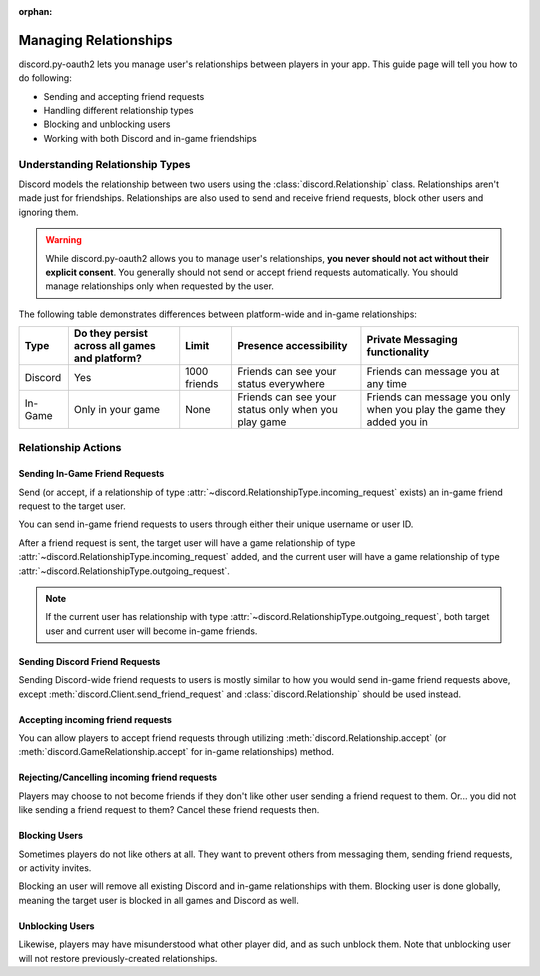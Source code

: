 :orphan:

.. _discord-intro:

Managing Relationships
======================

discord.py-oauth2 lets you manage user's relationships between players in your app. This guide page will tell you how to do following:

- Sending and accepting friend requests
- Handling different relationship types
- Blocking and unblocking users
- Working with both Discord and in-game friendships

Understanding Relationship Types
--------------------------------

Discord models the relationship between two users using the :class:`discord.Relationship` class.
Relationships aren't made just for friendships. Relationships are also used to send and receive friend requests, block other users and ignoring them.

.. warning::

    While discord.py-oauth2 allows you to manage user's relationships, **you never should not act without their explicit consent**. You generally should not send or accept friend requests automatically. You should manage relationships only when requested by the user.

The following table demonstrates differences between platform-wide and in-game relationships:

+----------+------------------------------------------------+--------------+-----------------------------------------------------+-----------------------------------------------------------------------+
| Type     | Do they persist across all games and platform? | Limit        | Presence accessibility                              | Private Messaging functionality                                       |
+==========+================================================+==============+=====================================================+=======================================================================+
| Discord  | Yes                                            | 1000 friends | Friends can see your status everywhere              | Friends can message you at any time                                   |
+----------+------------------------------------------------+--------------+-----------------------------------------------------+-----------------------------------------------------------------------+
| In-Game  | Only in your game                              | None         | Friends can see your status only when you play game | Friends can message you only when you play the game they added you in |
+----------+------------------------------------------------+--------------+-----------------------------------------------------+-----------------------------------------------------------------------+


Relationship Actions
--------------------

Sending In-Game Friend Requests
~~~~~~~~~~~~~~~~~~~~~~~~~~~~~~~

Send (or accept, if a relationship of type :attr:`~discord.RelationshipType.incoming_request` exists) an in-game friend request to the target user.

You can send in-game friend requests to users through either their unique username or user ID.

After a friend request is sent, the target user will have a game relationship of type :attr:`~discord.RelationshipType.incoming_request` added,
and the current user will have a game relationship of type :attr:`~discord.RelationshipType.outgoing_request`.

.. note::

    If the current user has relationship with type :attr:`~discord.RelationshipType.outgoing_request`, both target user and current user will become in-game friends.

.. note::
    :collapsible: closed
    
    Make sure the target user did authorized your game, otherwise you may get
    ``discord.errors.HTTPException: 400 Bad Request (error code: 80000): Incoming friend requests disabled``
    errors despite target user having friend requests enabled.


.. code-block:: python3
   :emphasize-lines: 2,6

    # Using an username
    await client.send_game_friend_request('gatewaydisc.rdgg')
    print('\N{VIDEO GAME} Successfully sent in-game friend request.')

    # Using an user ID
    await client.send_game_friend_request(1073325901825187841)
    print('\N{VIDEO GAME} Successfully sent in-game friend request.')

Sending Discord Friend Requests
~~~~~~~~~~~~~~~~~~~~~~~~~~~~~~~

Sending Discord-wide friend requests to users is mostly similar to how you would send in-game friend requests above, except :meth:`discord.Client.send_friend_request` and :class:`discord.Relationship` should be used instead.

Accepting incoming friend requests
~~~~~~~~~~~~~~~~~~~~~~~~~~~~~~~~~~

You can allow players to accept friend requests through utilizing :meth:`discord.Relationship.accept` (or :meth:`discord.GameRelationship.accept` for in-game relationships) method.

.. code-block:: python3
   :emphasize-lines: 2,6,10,14

    # Accepting a Discord friend request
    relationship = client.get_relationship(1073325901825187841)
    if relationship is None:
        print("He didn't sent friend request to you yet!")
    else:
        await relationship.accept()
        print('\N{VIDEO GAME} Successfully accepted friend request.')

    # Accepting an in-game friend request
    game_relationship = client.get_game_relationship(1073325901825187841)
    if game_relationship is None:
        print("He didn't sent friend request to you yet in your game!")
    else:
        await game_relationship.accept()
        print('\N{VIDEO GAME} Successfully accepted in-game friend request.')

Rejecting/Cancelling incoming friend requests
~~~~~~~~~~~~~~~~~~~~~~~~~~~~~~~~~~

Players may choose to not become friends if they don't like other user sending a friend request to them.
Or... you did not like sending a friend request to them? Cancel these friend requests then.

.. code-block:: python3
   :emphasize-lines: 2,6,13,17

    # Rejecting a Discord friend request
    relationship = client.get_relationship(1073325901825187841)
    if relationship is None:
        print("He didn't sent friend request to you yet!")
    else:
        await relationship.delete()
        if relationship.type == discord.RelationshipType.incoming_request:
            print('Successfully rejected friend request :(')
        else:
            print('Successfully canceled friend request.')

    # Rejecting an in-game friend request
    game_relationship = client.get_game_relationship(1073325901825187841)
    if game_relationship is None:
        print("He didn't sent friend request to you yet in your game!")
    else:
        await game_relationship.delete()
        if relationship.type == discord.RelationshipType.incoming_request:
            print('Successfully rejected in-game friend request :(')
        else:
            print('Successfully canceled in-game friend request.')


Blocking Users
~~~~~~~~~~~~~~

Sometimes players do not like others at all. They want to prevent others from messaging them, sending friend requests, or activity invites.

Blocking an user will remove all existing Discord and in-game relationships with them. Blocking user is done globally, meaning the target user is blocked in all games and Discord as well.

.. code-block:: python3
   :emphasize-lines: 6

    # Currently, an instance of discord.User is required to block them.
    # In future, discord.py-oauth2 will have a way to do same by having only an user ID.
    user = client.get_user(1073325901825187841)
    if user is None:
        print('Huh? Where are they?')
    else:
        await user.block()
        print('Successfully blocked them :(')

Unblocking Users
~~~~~~~~~~~~~~~~

Likewise, players may have misunderstood what other player did, and as such unblock them. Note that unblocking user will not restore previously-created relationships.

.. code-block:: python3
   :emphasize-lines: 6

    # Currently, an instance of discord.User is required to block them.
    # In future, discord.py-oauth2 will have a way to do same by having only an user ID.
    relationship = client.get_relationship(1073325901825187841)
    if relationship is None or relationship.type != discord.RelationshipType.blocked:
        print('They are not blocked.')
    else:
        await relationship.delete()
        print('Successfully unblocked them.')
